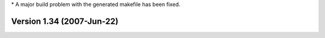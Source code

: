 \* A major build problem with the generated makefile has been fixed.

Version 1.34 (2007-Jun-22)
==========================
